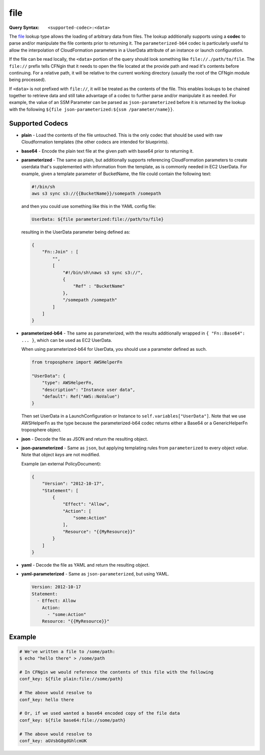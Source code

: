 ####
file
####

:Query Syntax: ``<supported-codec>:<data>``


The file_ lookup type allows the loading of arbitrary data from files.
The lookup additionally supports using a **codec** to parse and/or manipulate the file contents prior to returning it.
The ``parameterized-b64`` codec is particularly useful to allow the interpolation of CloudFormation parameters in a UserData attribute of an instance or launch configuration.

If the file can be read locally, the ``<data>`` portion of the query should look something like ``file://./path/to/file``.
The ``file://`` prefix tells CFNgin that it needs to open the file located at the provide path and read it's contents before continuing.
For a relative path, it will be relative to the current working directory (usually the root of the CFNgin module being processed).

If ``<data>`` is not prefixed with ``file://``, it will be treated as the contents of the file.
This enables lookups to be chained together to retrieve data and still take advantage of a codec to further parse and/or manipulate it as needed.
For example, the value of an SSM Parameter can be parsed as ``json-parameterized`` before it is returned by the lookup with the following ``${file json-parameterized:${ssm /parameter/name}}``.



****************
Supported Codecs
****************

- **plain** - Load the contents of the file untouched. This is the only codec that should be used
  with raw Cloudformation templates (the other codecs are intended for blueprints).
- **base64** - Encode the plain text file at the given path with base64 prior
  to returning it.
- **parameterized** - The same as plain, but additionally supports
  referencing CloudFormation parameters to create userdata that's
  supplemented with information from the template, as is commonly needed
  in EC2 UserData. For example, given a template parameter of BucketName,
  the file could contain the following text:

  .. code-block:: shell

    #!/bin/sh
    aws s3 sync s3://{{BucketName}}/somepath /somepath

  and then you could use something like this in the YAML config file:

  .. code-block:: yaml

    UserData: ${file parameterized:file://path/to/file}

  resulting in the UserData parameter being defined as:

  .. code-block:: json

    {
        "Fn::Join" : [
            "",
            [
                "#!/bin/sh\naws s3 sync s3://",
                {
                    "Ref" : "BucketName"
                },
                "/somepath /somepath"
            ]
        ]
    }

- **parameterized-b64** - The same as parameterized, with the results additionally
  wrapped in ``{ "Fn::Base64": ... }``, which can be used as EC2 UserData.

  When using parameterized-b64 for UserData, you should use a parameter defined as such.

  .. code-block:: python

    from troposphere import AWSHelperFn

    "UserData": {
        "type": AWSHelperFn,
        "description": "Instance user data",
        "default": Ref("AWS::NoValue")
    }

  Then set UserData in a LaunchConfiguration or Instance to ``self.variables["UserData"]``.
  Note that we use AWSHelperFn as the type because the parameterized-b64 codec returns either a Base64 or a GenericHelperFn troposphere object.

- **json** - Decode the file as JSON and return the resulting object.
- **json-parameterized** - Same as ``json``, but applying templating rules from ``parameterized`` to every object *value*.
  Note that object *keys* are not modified.

  Example (an external PolicyDocument):

  .. code-block:: json

    {
        "Version": "2012-10-17",
        "Statement": [
            {
                "Effect": "Allow",
                "Action": [
                    "some:Action"
                ],
                "Resource": "{{MyResource}}"
            }
        ]
    }

- **yaml** - Decode the file as YAML and return the resulting object.
- **yaml-parameterized** - Same as ``json-parameterized``, but using YAML.

  .. code-block:: yaml

    Version: 2012-10-17
    Statement:
      - Effect: Allow
        Action:
          - "some:Action"
        Resource: "{{MyResource}}"



*******
Example
*******

.. code-block:: shell

  # We've written a file to /some/path:
  $ echo "hello there" > /some/path

  # In CFNgin we would reference the contents of this file with the following
  conf_key: ${file plain:file://some/path}

  # The above would resolve to
  conf_key: hello there

  # Or, if we used wanted a base64 encoded copy of the file data
  conf_key: ${file base64:file://some/path}

  # The above would resolve to
  conf_key: aGVsbG8gdGhlcmUK
